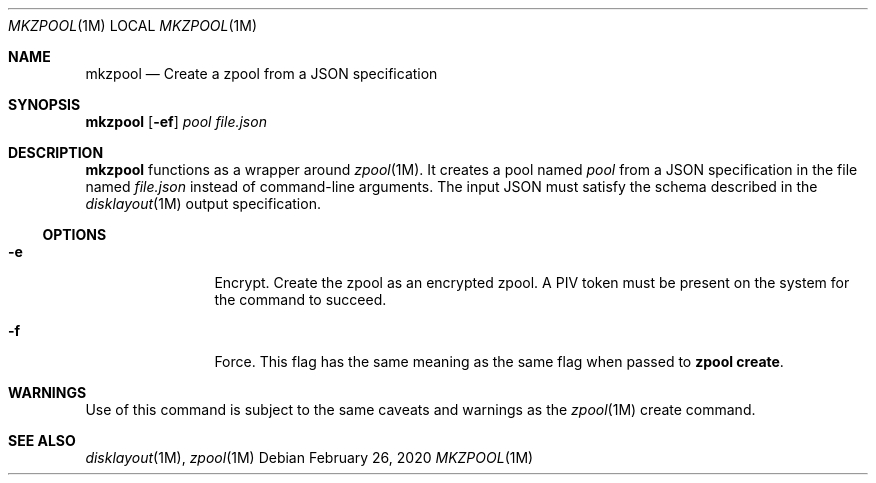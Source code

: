 .Dd February 26, 2020
.Dt MKZPOOL 1M
.Os
.Sh NAME
.Nm mkzpool
.Nd Create a zpool from a JSON specification
.Sh SYNOPSIS
.Cm mkzpool
.Op Fl ef
.Ar pool
.Ar file.json
.Sh DESCRIPTION
.Nm
functions as a wrapper around
.Xr zpool 1M .
It creates a pool named
.Ar pool
from a JSON specification in the file named
.Ar file.json
instead of command\-line arguments.
The input JSON must satisfy the schema described in the
.Xr disklayout 1M
output specification.
.Ss OPTIONS
.Bl -tag -width Fl
.It Fl e
Encrypt.
Create the zpool as an encrypted zpool.
A PIV token must be present on the system for the command to succeed.
.It Fl f
Force.
This flag has the same meaning as the same flag when passed to
.Cm zpool create .
.El
.Sh WARNINGS
Use of this command is subject to the same caveats and warnings as the
.Xr zpool 1M
create command.
.Sh "SEE ALSO"
.Xr disklayout 1M ,
.Xr zpool 1M
